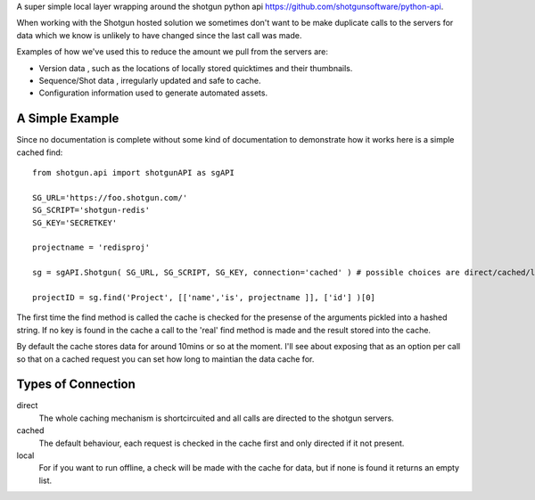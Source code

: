 A super simple local layer wrapping around the shotgun python api https://github.com/shotgunsoftware/python-api. 

When working with the Shotgun hosted solution we sometimes don't want to be make duplicate calls to the servers for data which we know is unlikely to have changed since the last call was made.

Examples of how we've used this to reduce the amount we pull from the servers are:

+ Version data , such as the locations of locally stored quicktimes and their thumbnails. 
+ Sequence/Shot data , irregularly updated and safe to cache.
+ Configuration information used to generate automated assets.

A Simple Example
~~~~~~~~~~~~~~~~~~~~~~~~~~~

Since no documentation is complete without some kind of documentation to demonstrate how it works here is a simple cached find::

	from shotgun.api import shotgunAPI as sgAPI

	SG_URL='https://foo.shotgun.com/'
	SG_SCRIPT='shotgun-redis'
	SG_KEY='SECRETKEY'

	projectname = 'redisproj'

	sg = sgAPI.Shotgun( SG_URL, SG_SCRIPT, SG_KEY, connection='cached' ) # possible choices are direct/cached/local

	projectID = sg.find('Project', [['name','is', projectname ]], ['id'] )[0]

The first time the find method is called the cache is checked for the presense of the arguments pickled into a hashed string. If no key is found in the cache a call to the 'real' find method is made and the result stored into the cache.

By default the cache stores data for around 10mins or so at the moment. I'll see about exposing that as an option per call so that on a cached request you can set how long to maintian the data cache for.

Types of Connection
~~~~~~~~~~~~~~~~~~~~~~~~~~~~

direct
	The whole caching mechanism is shortcircuited and all calls are directed to the 
	shotgun servers.
cached
	The default behaviour, each request is checked in the cache first and only directed
	if it not present.
local
	For if you want to run offline, a check will be made with the cache for data, but if 
	none is found it returns an empty list.

